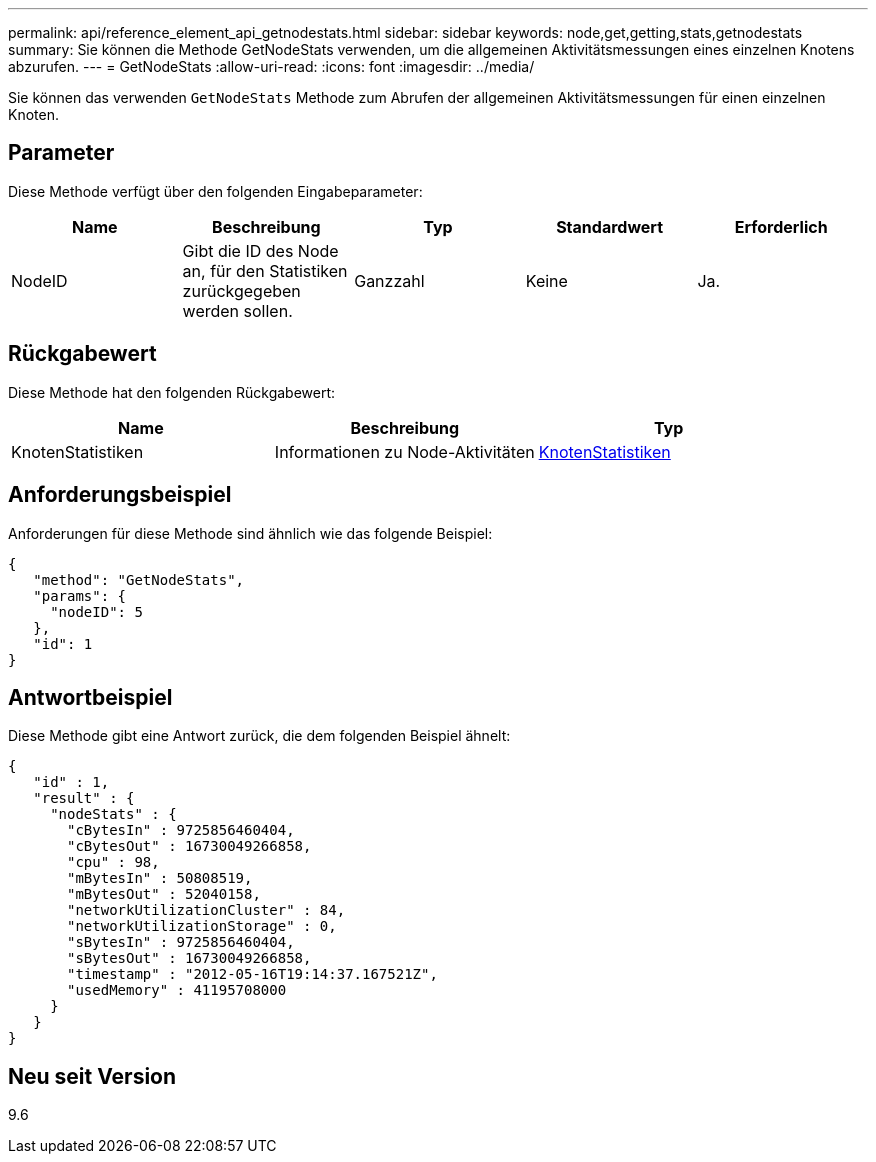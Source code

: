 ---
permalink: api/reference_element_api_getnodestats.html 
sidebar: sidebar 
keywords: node,get,getting,stats,getnodestats 
summary: Sie können die Methode GetNodeStats verwenden, um die allgemeinen Aktivitätsmessungen eines einzelnen Knotens abzurufen. 
---
= GetNodeStats
:allow-uri-read: 
:icons: font
:imagesdir: ../media/


[role="lead"]
Sie können das verwenden `GetNodeStats` Methode zum Abrufen der allgemeinen Aktivitätsmessungen für einen einzelnen Knoten.



== Parameter

Diese Methode verfügt über den folgenden Eingabeparameter:

|===
| Name | Beschreibung | Typ | Standardwert | Erforderlich 


 a| 
NodeID
 a| 
Gibt die ID des Node an, für den Statistiken zurückgegeben werden sollen.
 a| 
Ganzzahl
 a| 
Keine
 a| 
Ja.

|===


== Rückgabewert

Diese Methode hat den folgenden Rückgabewert:

|===
| Name | Beschreibung | Typ 


 a| 
KnotenStatistiken
 a| 
Informationen zu Node-Aktivitäten
 a| 
xref:reference_element_api_nodestats.adoc[KnotenStatistiken]

|===


== Anforderungsbeispiel

Anforderungen für diese Methode sind ähnlich wie das folgende Beispiel:

[listing]
----
{
   "method": "GetNodeStats",
   "params": {
     "nodeID": 5
   },
   "id": 1
}
----


== Antwortbeispiel

Diese Methode gibt eine Antwort zurück, die dem folgenden Beispiel ähnelt:

[listing]
----
{
   "id" : 1,
   "result" : {
     "nodeStats" : {
       "cBytesIn" : 9725856460404,
       "cBytesOut" : 16730049266858,
       "cpu" : 98,
       "mBytesIn" : 50808519,
       "mBytesOut" : 52040158,
       "networkUtilizationCluster" : 84,
       "networkUtilizationStorage" : 0,
       "sBytesIn" : 9725856460404,
       "sBytesOut" : 16730049266858,
       "timestamp" : "2012-05-16T19:14:37.167521Z",
       "usedMemory" : 41195708000
     }
   }
}
----


== Neu seit Version

9.6
